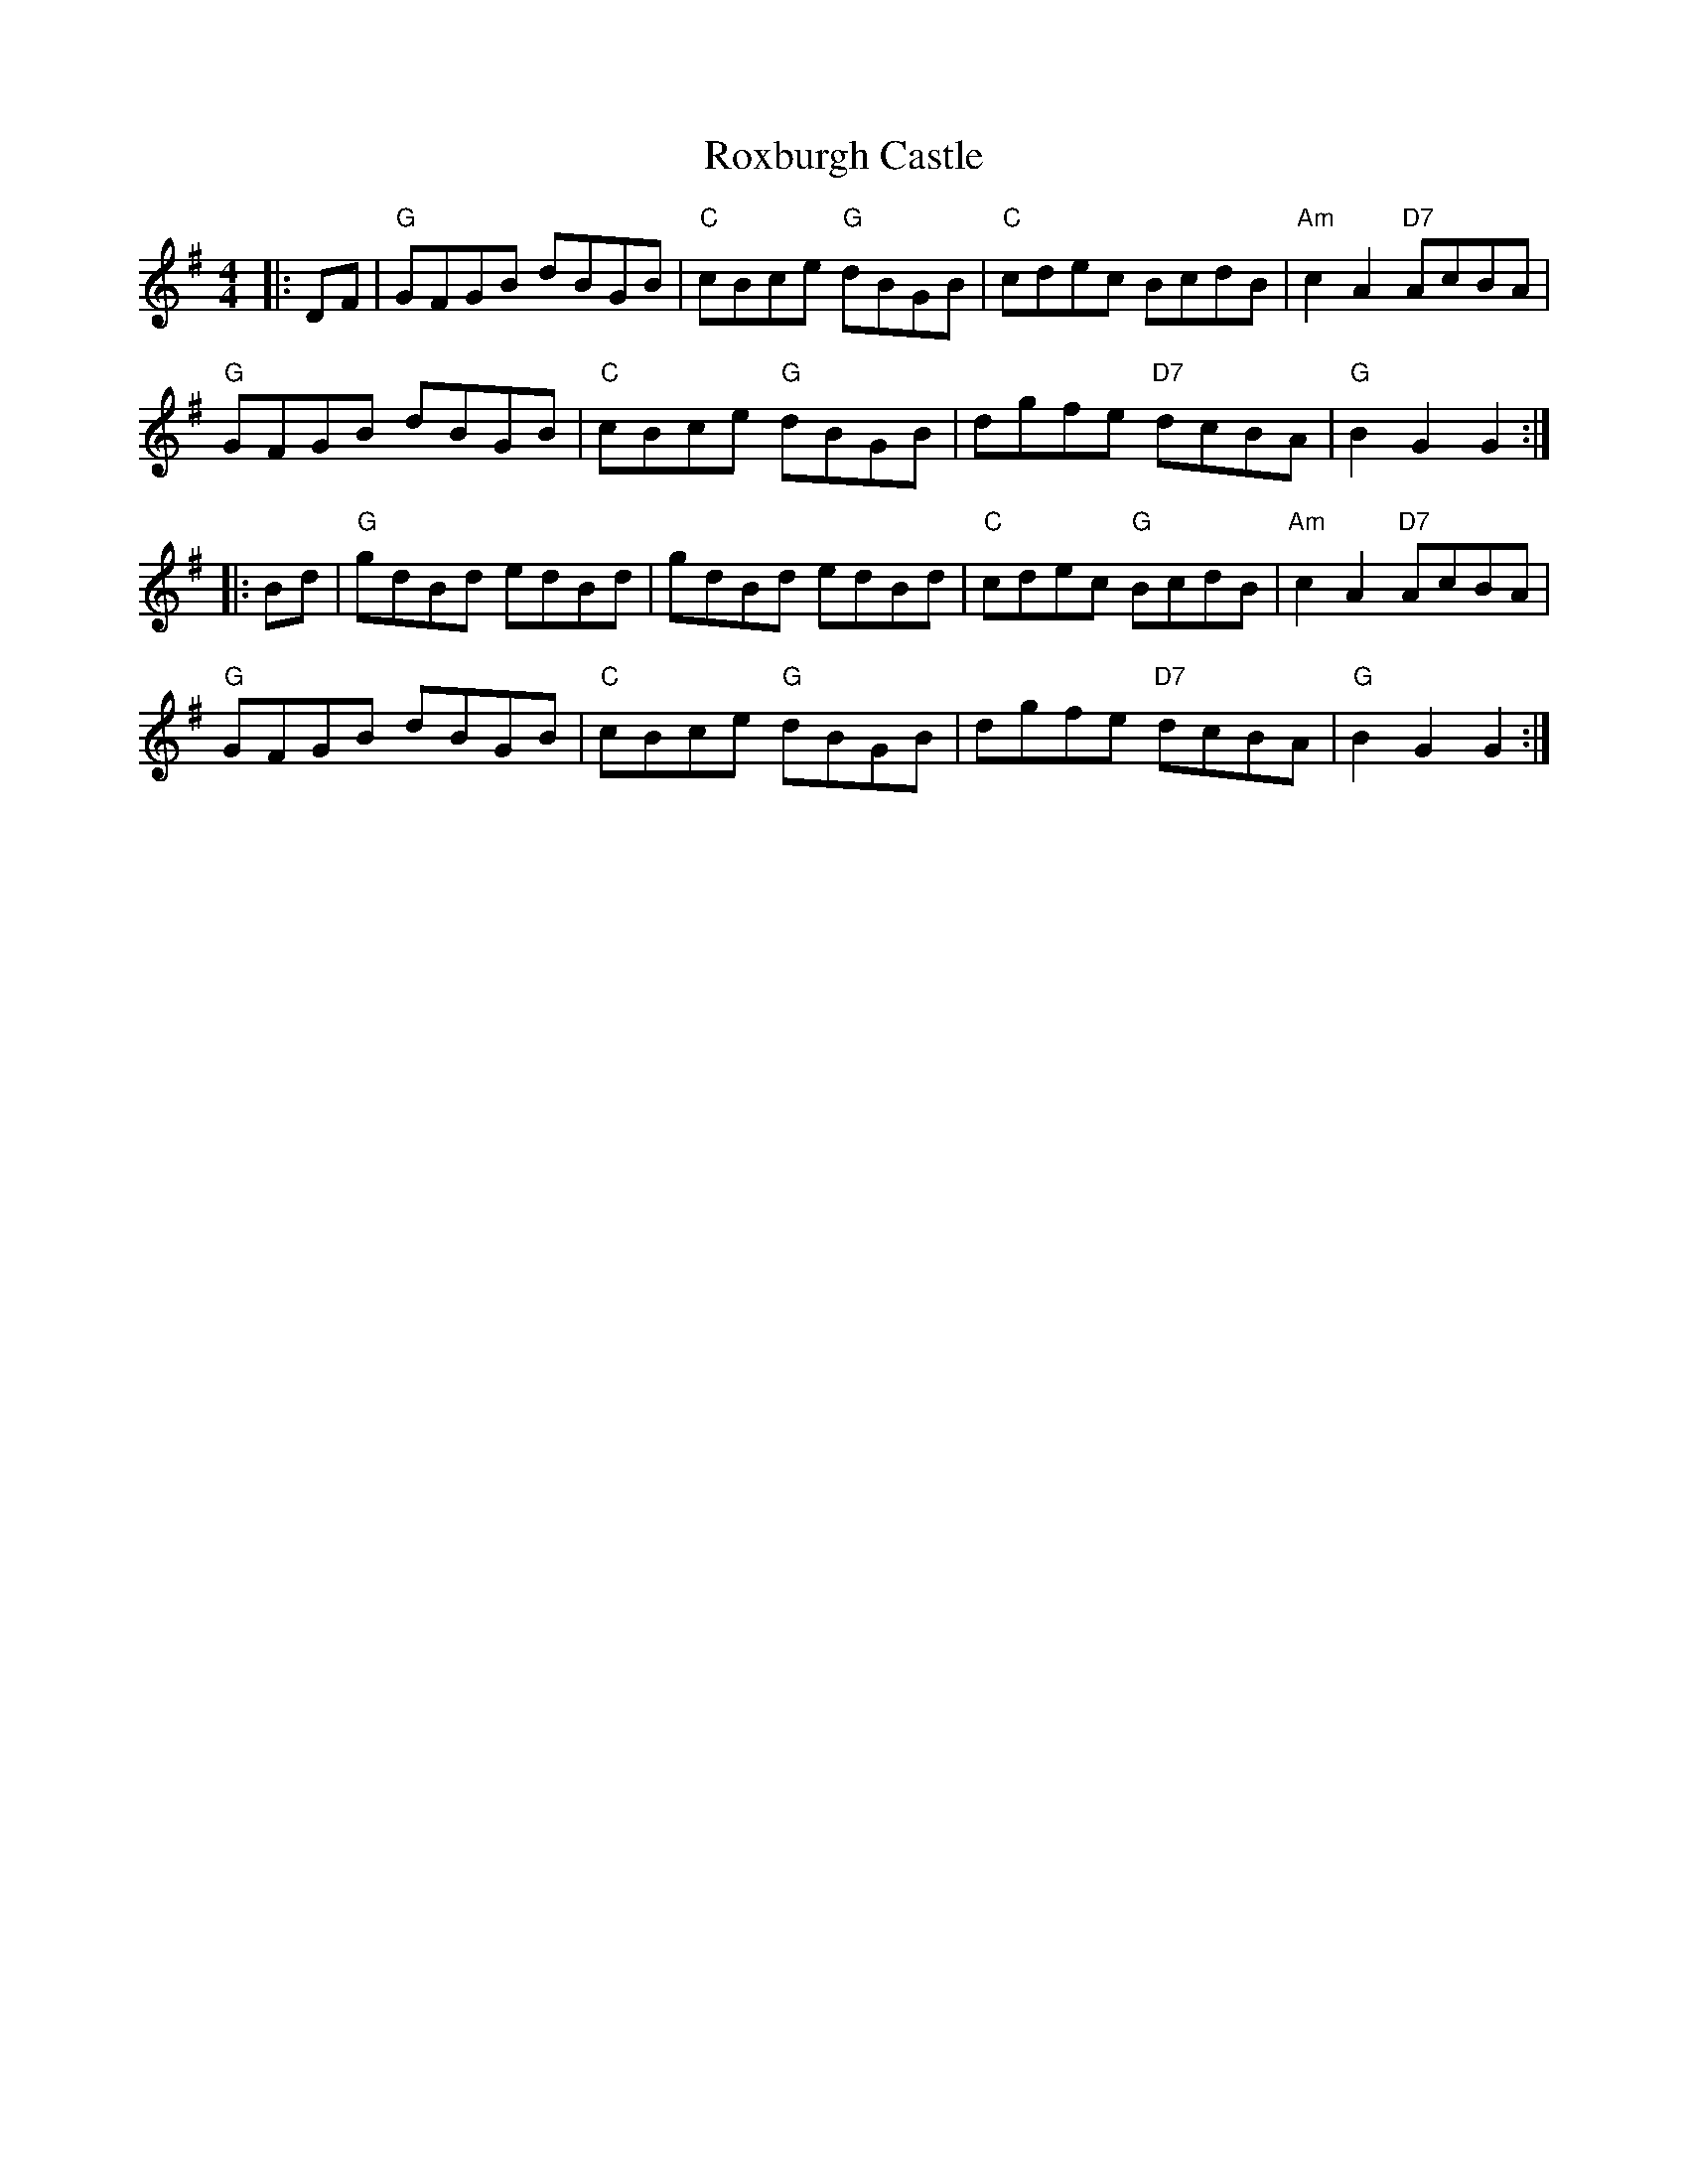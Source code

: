X: 35472
T: Roxburgh Castle
R: hornpipe
M: 4/4
K: Gmajor
|:DF|"G"GFGB dBGB|"C"cBce "G"dBGB|"C"cdec BcdB|"Am"c2 A2 "D7"AcBA|
"G"GFGB dBGB|"C"cBce "G"dBGB|dgfe "D7"dcBA|"G"B2 G2 G2:|
|:Bd|"G"gdBd edBd|gdBd edBd|"C"cdec "G"BcdB|"Am"c2 A2 "D7"AcBA|
"G"GFGB dBGB|"C"cBce "G"dBGB|dgfe "D7"dcBA|"G"B2 G2 G2:|

